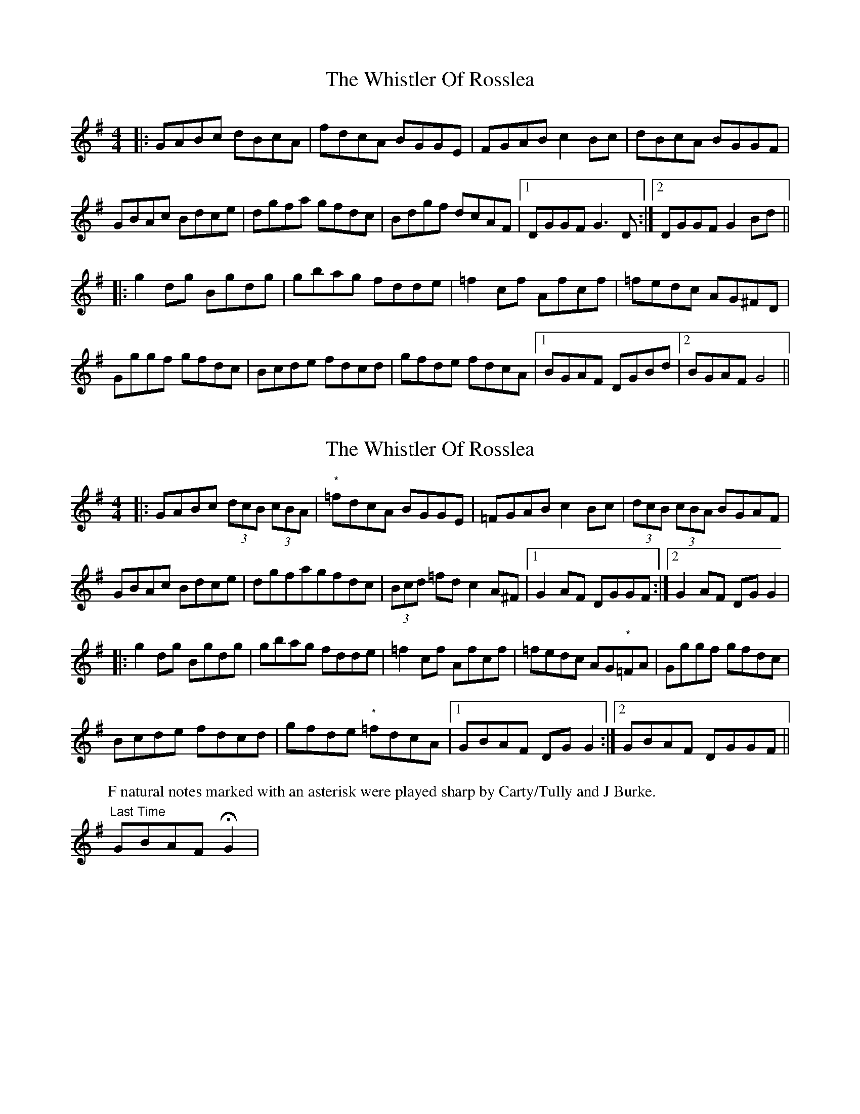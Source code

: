 X: 1
T: Whistler Of Rosslea, The
Z: m_gavin
S: https://thesession.org/tunes/3584#setting3584
R: reel
M: 4/4
L: 1/8
K: Gmaj
|:GABc dBcA | fdcA BGGE | FGAB c2 Bc | dBcA BGGF |
GBAc Bdce | dgfa gfdc | Bdgf dcAF | [1 DGGF G3 D :| [2 DGGF G2 Bd||
|: g2 dg Bgdg | gbag fdde | =f2 cf Afcf | =fedc AG^FD |
Gggf gfdc | Bcde fdcd | gfde fdcA | [1BGAF DGBd | [2 BGAF G4||
X: 2
T: Whistler Of Rosslea, The
Z: Kevin Rietmann
S: https://thesession.org/tunes/3584#setting24301
R: reel
M: 4/4
L: 1/8
K: Gmaj
|:GABc (3dcB (3cBA | "*"=fdcA BGGE | =FGAB c2Bc | (3dcB (3cBA BGAF |
GBAc Bdce | dgfagfdc | (3Bcd =fdc2 A^F |1 G2AF DGGF :|2 G2AF DGG2 |
|:g2dg Bgdg | gbag fdde | =f2cf Afcf | =fedc AG"*"=FA | Gggf gfdc |
Bcde fdcd | gfde "*"=fdcA |1 GBAF DGG2 :|2 GBAF DGGF ||
P: F natural notes marked with an asterisk were played sharp by Carty/Tully and J Burke.
"Last Time" GBAF !fermata!G2 |
